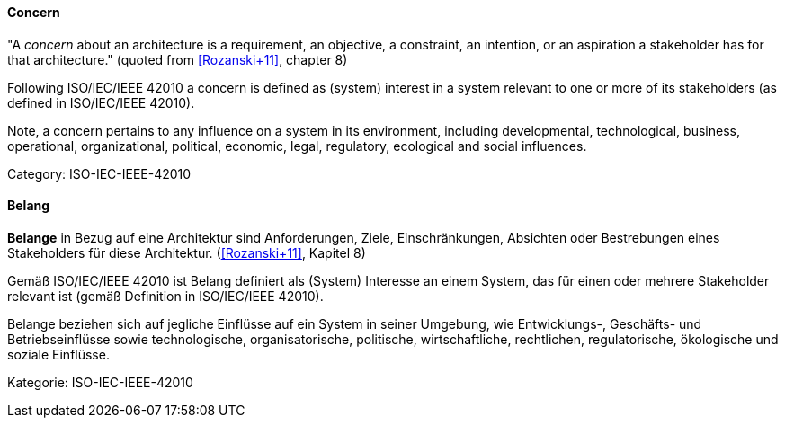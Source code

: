 // tag::EN[]
==== Concern

"A _concern_ about an architecture is a requirement, an objective, a constraint, an intention, or an aspiration a stakeholder has for that architecture." (quoted from <<Rozanski+11>>, chapter 8)

Following ISO/IEC/IEEE 42010 a concern is defined as (system) interest in a system relevant to one or more of its stakeholders (as defined in ISO/IEC/IEEE 42010).

Note, a concern pertains to any influence on a system in its environment, including developmental, technological, business, operational, organizational, political, economic, legal, regulatory, ecological and social influences.

Category: ISO-IEC-IEEE-42010


// end::EN[]

// tag::DE[]
==== Belang

*Belange* in Bezug auf eine Architektur sind Anforderungen, Ziele,
Einschränkungen, Absichten oder Bestrebungen eines Stakeholders für
diese Architektur. (<<Rozanski+11>>, Kapitel 8)

Gemäß ISO/IEC/IEEE 42010 ist Belang definiert als (System) Interesse
an einem System, das für einen oder mehrere Stakeholder relevant ist
(gemäß Definition in ISO/IEC/IEEE 42010).

Belange beziehen sich auf jegliche Einflüsse auf ein System in seiner
Umgebung, wie Entwicklungs-, Geschäfts- und Betriebseinflüsse sowie
technologische, organisatorische, politische, wirtschaftliche,
rechtlichen, regulatorische, ökologische und soziale Einflüsse.

Kategorie: ISO-IEC-IEEE-42010



// end::DE[]

